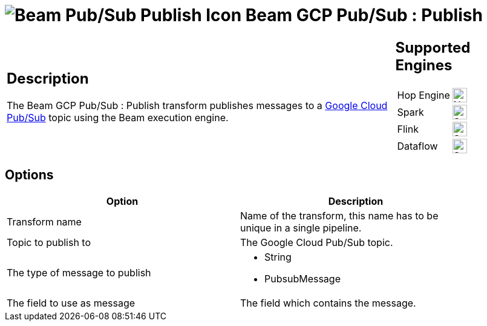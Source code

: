 ////
Licensed to the Apache Software Foundation (ASF) under one
or more contributor license agreements.  See the NOTICE file
distributed with this work for additional information
regarding copyright ownership.  The ASF licenses this file
to you under the Apache License, Version 2.0 (the
"License"); you may not use this file except in compliance
with the License.  You may obtain a copy of the License at
  http://www.apache.org/licenses/LICENSE-2.0
Unless required by applicable law or agreed to in writing,
software distributed under the License is distributed on an
"AS IS" BASIS, WITHOUT WARRANTIES OR CONDITIONS OF ANY
KIND, either express or implied.  See the License for the
specific language governing permissions and limitations
under the License.
////
:documentationPath: /pipeline/transforms/
:language: en_US
:description: The Beam GCP Pub/Sub : Publish transform publishes messages to a Google Cloud Pub/Sub topic using the Beam execution engine.

= image:transforms/icons/beam-gcp-pubsub-publish.svg[Beam Pub/Sub Publish Icon, role="image-doc-icon"] Beam GCP Pub/Sub : Publish

[%noheader,cols="3a,1a", role="table-no-borders" ]
|===
|
== Description

The Beam GCP Pub/Sub : Publish transform publishes messages to a link:https://cloud.google.com/pubsub[Google Cloud Pub/Sub] topic using the Beam execution engine.

|
== Supported Engines
[%noheader,cols="2,1a",frame=none, role="table-supported-engines"]
!===
!Hop Engine! image:cross.svg[Not Supported, 24]
!Spark! image:check_mark.svg[Supported, 24]
!Flink! image:check_mark.svg[Supported, 24]
!Dataflow! image:check_mark.svg[Supported, 24]
!===
|===

== Options

[width="90%",options="header"]
|===
|Option|Description
|Transform name|Name of the transform, this name has to be unique in a single pipeline.
|Topic to publish to|The Google Cloud Pub/Sub topic.
|The type of message to publish a|

* String
* PubsubMessage
|The field to use as message|The field which contains the message.
|===